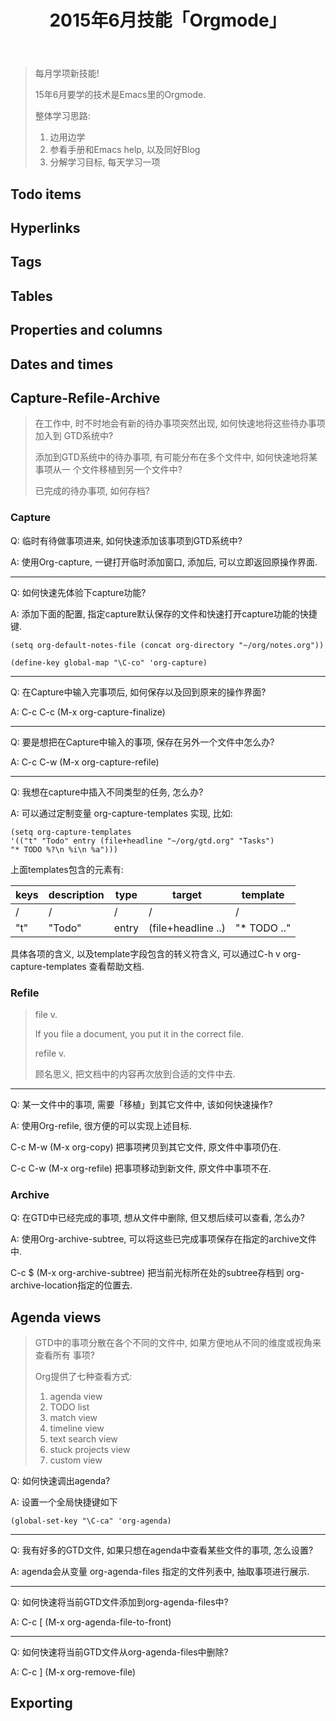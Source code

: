#+TITLE: 2015年6月技能「Orgmode」
#+TAGS: Emacs, Org

#+BEGIN_QUOTE
每月学项新技能!

15年6月要学的技术是Emacs里的Orgmode.

整体学习思路:

1. 边用边学
2. 参看手册和Emacs help, 以及同好Blog
3. 分解学习目标, 每天学习一项
#+END_QUOTE

** Todo items
** Hyperlinks
** Tags
** Tables
** Properties and columns
** Dates and times
** Capture-Refile-Archive

#+BEGIN_QUOTE
在工作中, 时不时地会有新的待办事项突然出现, 如何快速地将这些待办事项加入到
GTD系统中?

添加到GTD系统中的待办事项, 有可能分布在多个文件中, 如何快速地将某事项从一
个文件移植到另一个文件中?

已完成的待办事项, 如何存档?
#+END_QUOTE

*** Capture

Q: 临时有待做事项进来, 如何快速添加该事项到GTD系统中?

A: 使用Org-capture, 一键打开临时添加窗口, 添加后, 可以立即返回原操作界面.

-----


Q: 如何快速先体验下capture功能?

A: 添加下面的配置, 指定capture默认保存的文件和快速打开capture功能的快捷键.

#+BEGIN_SRC
(setq org-default-notes-file (concat org-directory "~/org/notes.org"))

(define-key global-map "\C-co" 'org-capture)
#+END_SRC

-----


Q: 在Capture中输入完事项后, 如何保存以及回到原来的操作界面?

A: C-c C-c (M-x org-capture-finalize)

-----


Q: 要是想把在Capture中输入的事项, 保存在另外一个文件中怎么办?

A: C-c C-w (M-x org-capture-refile)

-----


Q: 我想在capture中插入不同类型的任务, 怎么办?

A: 可以通过定制变量 org-capture-templates 实现, 比如:

#+BEGIN_SRC
(setq org-capture-templates
'(("t" "Todo" entry (file+headline "~/org/gtd.org" "Tasks")
"* TODO %?\n %i\n %a")))
#+END_SRC

上面templates包含的元素有:

| keys | description | type  | target             | template    |
|------+-------------+-------+--------------------+-------------|
| /    | /           | /     | /                  | /           |
| "t"  | "Todo"      | entry | (file+headline ..) | "* TODO .." |

具体各项的含义, 以及template字段包含的转义符含义, 可以通过C-h v
org-capture-templates 查看帮助文档.

*** Refile

#+BEGIN_QUOTE
file v.

If you file a document, you put it in the correct file.

refile v.

顾名思义, 把文档中的内容再次放到合适的文件中去.
#+END_QUOTE

-----


Q: 某一文件中的事项, 需要「移植」到其它文件中, 该如何快速操作?

A: 使用Org-refile, 很方便的可以实现上述目标.

C-c M-w (M-x org-copy) 把事项拷贝到其它文件, 原文件中事项仍在.

C-c C-w (M-x org-refile) 把事项移动到新文件, 原文件中事项不在.

*** Archive

Q: 在GTD中已经完成的事项, 想从文件中删除, 但又想后续可以查看, 怎么办?

A: 使用Org-archive-subtree, 可以将这些已完成事项保存在指定的archive文件中.

C-c $ (M-x org-archive-subtree) 把当前光标所在处的subtree存档到
org-archive-location指定的位置去.

** Agenda views

#+BEGIN_QUOTE
GTD中的事项分散在各个不同的文件中, 如果方便地从不同的维度或视角来查看所有
事项?

Org提供了七种查看方式:

1. agenda view
2. TODO list
3. match view
4. timeline view
5. text search view
6. stuck projects view
7. custom view
#+END_QUOTE

Q: 如何快速调出agenda?

A: 设置一个全局快捷键如下
#+BEGIN_SRC
(global-set-key "\C-ca" 'org-agenda)
#+END_SRC

-----


Q: 我有好多的GTD文件, 如果只想在agenda中查看某些文件的事项, 怎么设置?

A: agenda会从变量 org-agenda-files 指定的文件列表中, 抽取事项进行展示.

-----


Q: 如何快速将当前GTD文件添加到org-agenda-files中?

A: C-c [ (M-x org-agenda-file-to-front)

-----


Q: 如何快速将当前GTD文件从org-agenda-files中删除?

A: C-c ] (M-x org-remove-file)

** Exporting
